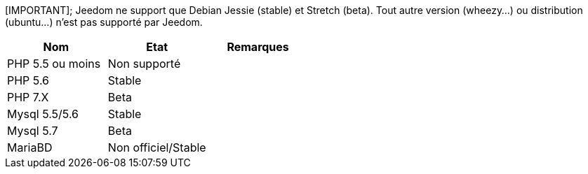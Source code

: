 [IMPORTANT];
Jeedom ne support que Debian Jessie (stable) et Stretch (beta). Tout autre version (wheezy...) ou distribution (ubuntu...) n'est pas supporté par Jeedom. 

[cols="3*", options="header"] 
|===
|Nom|Etat|Remarques
|PHP 5.5 ou moins| Non supporté|
|PHP 5.6| Stable|
|PHP 7.X| Beta|
|Mysql 5.5/5.6| Stable|
|Mysql 5.7|Beta|
|MariaBD|Non officiel/Stable|
|===